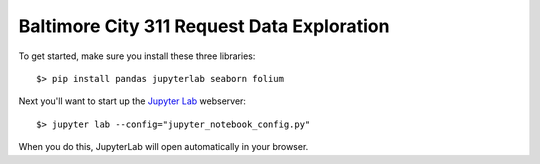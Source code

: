 Baltimore City 311 Request Data Exploration
===========================================

To get started, make sure you install these three libraries::

    $> pip install pandas jupyterlab seaborn folium

Next you'll want to start up the `Jupyter Lab <https://jupyterlab.readthedocs.io/en/latest/>`_ webserver::

    $> jupyter lab --config="jupyter_notebook_config.py"

When you do this, JupyterLab will open automatically in your browser.
